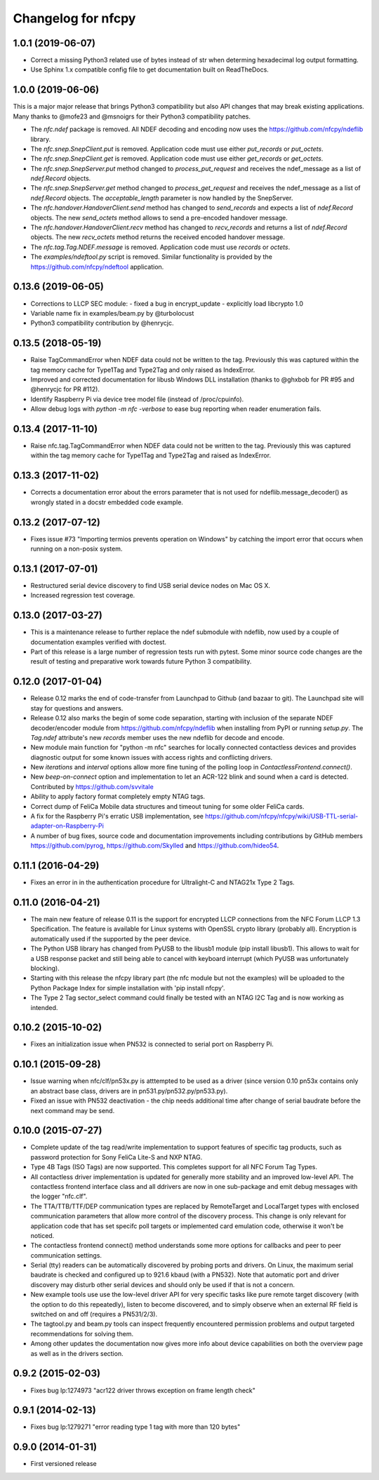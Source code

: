 Changelog for nfcpy
===================

1.0.1 (2019-06-07)
------------------

* Correct a missing Python3 related use of bytes instead of str when
  determing hexadecimal log output formatting.

* Use Sphinx 1.x compatible config file to get documentation built on
  ReadTheDocs.

1.0.0 (2019-06-06)
------------------

This is a major major release that brings Python3 compatibility but
also API changes that may break existing applications. Many thanks to
@mofe23 and @msnoigrs for their Python3 compatibility patches.

* The `nfc.ndef` package is removed. All NDEF decoding and encoding
  now uses the https://github.com/nfcpy/ndeflib library.

* The `nfc.snep.SnepClient.put` is removed. Application code must use
  either `put_records` or `put_octets`.

* The `nfc.snep.SnepClient.get` is removed. Application code must use
  either `get_records` or `get_octets`.

* The `nfc.snep.SnepServer.put` method changed to `process_put_request`
  and receives the ndef_message as a list of `ndef.Record` objects.

* The `nfc.snep.SnepServer.get` method changed to `process_get_request`
  and receives the ndef_message as a list of `ndef.Record` objects.
  The `acceptable_length` parameter is now handled by the SnepServer.

* The `nfc.handover.HandoverClient.send` method has changed to
  `send_records` and expects a list of `ndef.Record` objects. The new
  `send_octets` method allows to send a pre-encoded handover message.

* The `nfc.handover.HandoverClient.recv` method has changed to
  `recv_records` and returns a list of `ndef.Record` objects. The new
  `recv_octets` method returns the received encoded handover message.

* The `nfc.tag.Tag.NDEF.message` is removed. Application code must use
  `records` or `octets`.

* The `examples/ndeftool.py` script is removed. Similar functionality
  is provided by the https://github.com/nfcpy/ndeftool application.

0.13.6 (2019-06-05)
-------------------

* Corrections to LLCP SEC module:
  - fixed a bug in encrypt_update
  - explicitly load libcrypto 1.0

* Variable name fix in examples/beam.py by @turbolocust

* Python3 compatibility contribution by @henrycjc.

0.13.5 (2018-05-19)
-------------------

* Raise TagCommandError when NDEF data could not be written to the
  tag. Previously this was captured within the tag memory cache for
  Type1Tag and Type2Tag and only raised as IndexError.

* Improved and corrected documentation for libusb Windows DLL
  installation (thanks to @ghxbob for PR #95 and @henrycjc for PR
  #112).

* Identify Raspberry Pi via device tree model file (instead of
  /proc/cpuinfo).

* Allow debug logs with `python -m nfc -verbose` to ease bug reporting
  when reader enumeration fails.

0.13.4 (2017-11-10)
-------------------

* Raise nfc.tag.TagCommandError when NDEF data could not be written to
  the tag. Previously this was captured within the tag memory cache
  for Type1Tag and Type2Tag and raised as IndexError.

0.13.3 (2017-11-02)
-------------------

* Corrects a documentation error about the errors parameter that is
  not used for ndeflib.message_decoder() as wrongly stated in a docstr
  embedded code example.

0.13.2 (2017-07-12)
-------------------

* Fixes issue #73 "Importing termios prevents operation on Windows" by
  catching the import error that occurs when running on a non-posix
  system.

0.13.1 (2017-07-01)
-------------------

* Restructured serial device discovery to find USB serial device nodes
  on Mac OS X.

* Increased regression test coverage.

0.13.0 (2017-03-27)
-------------------

* This is a maintenance release to further replace the ndef submodule
  with ndeflib, now used by a couple of documentation examples
  verified with doctest.

* Part of this release is a large number of regression tests run with
  pytest. Some minor source code changes are the result of testing and
  preparative work towards future Python 3 compatibility.

0.12.0 (2017-01-04)
-------------------

* Release 0.12 marks the end of code-transfer from Launchpad to Github
  (and bazaar to git). The Launchpad site will stay for questions and
  answers.

* Release 0.12 also marks the begin of some code separation, starting
  with inclusion of the separate NDEF decoder/encoder module from
  https://github.com/nfcpy/ndeflib when installing from PyPI or
  running `setup.py`. The `Tag.ndef` attribute's new `records` member
  uses the new ndeflib for decode and encode.

* New module main function for "python -m nfc" searches for locally
  connected contactless devices and provides diagnostic output for
  some known issues with access rights and conflicting drivers.

* New `iterations` and `interval` options allow more fine tuning of
  the polling loop in `ContactlessFrontend.connect()`.

* New `beep-on-connect` option and implementation to let an ACR-122
  blink and sound when a card is detected. Contributed by
  https://github.com/svvitale

* Ability to apply factory format completely empty NTAG tags.

* Correct dump of FeliCa Mobile data structures and timeout tuning for
  some older FeliCa cards.

* A fix for the Raspberry Pi's erratic USB implementation, see
  https://github.com/nfcpy/nfcpy/wiki/USB-TTL-serial-adapter-on-Raspberry-Pi

* A number of bug fixes, source code and documentation improvements
  including contributions by GitHub members https://github.com/pyrog,
  https://github.com/Skylled and https://github.com/hideo54.

0.11.1 (2016-04-29)
-------------------

* Fixes an error in in the authentication procedure for Ultralight-C
  and NTAG21x Type 2 Tags.

0.11.0 (2016-04-21)
-------------------

* The main new feature of release 0.11 is the support for encrypted
  LLCP connections from the NFC Forum LLCP 1.3 Specification. The
  feature is available for Linux systems with OpenSSL crypto library
  (probably all). Encryption is automatically used if the supported by
  the peer device.

* The Python USB library has changed from PyUSB to the libusb1
  module (pip install libusb1). This allows to wait for a USB
  response packet and still being able to cancel with keyboard
  interrupt (which PyUSB was unfortunately blocking).

* Starting with this release the nfcpy library part (the nfc module
  but not the examples) will be uploaded to the Python Package Index
  for simple installation with 'pip install nfcpy'.
  
* The Type 2 Tag sector_select command could finally be tested with an
  NTAG I2C Tag and is now working as intended.

0.10.2 (2015-10-02)
-------------------

* Fixes an initialization issue when PN532 is connected to serial port
  on Raspberry Pi.

0.10.1 (2015-09-28)
-------------------

* Issue warning when nfc/clf/pn53x.py is atttempted to be used as a
  driver (since version 0.10 pn53x contains only an abstract base
  class, drivers are in pn531.py/pn532.py/pn533.py).

* Fixed an issue with PN532 deactivation - the chip needs additional
  time after change of serial baudrate before the next command may be
  send.

0.10.0 (2015-07-27)
-------------------

* Complete update of the tag read/write implementation to support
  features of specific tag products, such as password protection for
  Sony FeliCa Lite-S and NXP NTAG.

* Type 4B Tags (ISO Tags) are now supported. This completes support
  for all NFC Forum Tag Types.

* All contactless driver implementation is updated for generally more
  stability and an improved low-level API. The contactless frontend
  interface class and all ddrivers are now in one sub-package and emit
  debug messages with the logger "nfc.clf".

* The TTA/TTB/TTF/DEP communication types are replaced by RemoteTarget
  and LocalTarget types with enclosed communication parameters that
  allow more control of the discovery process. This change is only
  relevant for application code that has set specifc poll targets or
  implemented card emulation code, otherwise it won't be noticed.

* The contactless frontend connect() method understands some more
  options for callbacks and peer to peer communication settings.

* Serial (tty) readers can be automatically discovered by probing
  ports and drivers. On Linux, the maximum serial baudrate is checked
  and configured up to 921.6 kbaud (with a PN532). Note that automatic
  port and driver discovery may disturb other serial devices and
  should only be used if that is not a concern.
  
* New example tools use use the low-level driver API for very specific
  tasks like pure remote target discovery (with the option to do this
  repeatedly), listen to become discovered, and to simply observe when
  an external RF field is switched on and off (requires a PN531/2/3).

* The tagtool.py and beam.py tools can inspect frequently encountered
  permission problems and output targeted recommendations for solving
  them.

* Among other updates the documentation now gives more info about
  device capabilities on both the overview page as well as in the
  drivers section.

0.9.2 (2015-02-03)
------------------

* Fixes bug lp:1274973 "acr122 driver throws exception on frame length check"

0.9.1 (2014-02-13)
------------------

* Fixes bug lp:1279271 "error reading type 1 tag with more than 120 bytes"

0.9.0 (2014-01-31)
------------------

* First versioned release

